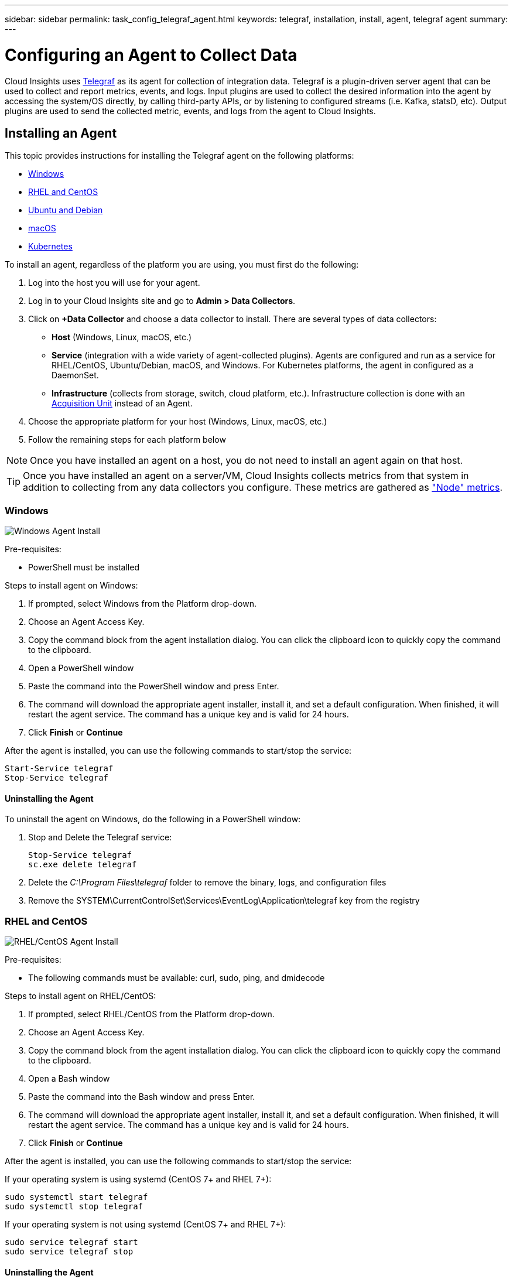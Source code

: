 ---
sidebar: sidebar
permalink: task_config_telegraf_agent.html
keywords: telegraf, installation, install, agent, telegraf agent
summary: 
---

= Configuring an Agent to Collect Data

:toc: macro
:hardbreaks:
:toclevels: 1
:nofooter:
:icons: font
:linkattrs:
:imagesdir: ./media/


[.lead]
Cloud Insights uses link:https://docs.influxdata.com/telegraf/v1.9/[Telegraf] as its agent for collection of integration data. Telegraf is a plugin-driven server agent that can be used to collect and report metrics, events, and logs. Input plugins are used to collect the desired information into the agent by accessing the system/OS directly, by calling third-party APIs, or by listening to configured streams (i.e. Kafka, statsD, etc). Output plugins are used to send the collected metric, events, and logs from the agent to Cloud Insights. 

//NOTE: This topic is considered Preview documentation and is subject to change.

== Installing an Agent

This topic provides instructions for installing the Telegraf agent on the following platforms:

* <<Windows>>
* <<RHEL and CentOS>>
* <<Ubuntu and Debian>>
* <<macOS>>
* <<Kubernetes>>

To install an agent, regardless of the platform you are using, you must first do the following:

. Log into the host you will use for your agent. 
. Log in to your Cloud Insights site and go to *Admin > Data Collectors*.
. Click on *+Data Collector* and choose a data collector to install. There are several types of data collectors:
+
* *Host* (Windows, Linux, macOS, etc.)
+
* *Service* (integration with a wide variety of agent-collected plugins). Agents are configured and run as a service for RHEL/CentOS, Ubuntu/Debian, macOS, and Windows. For Kubernetes platforms, the agent in configured as a DaemonSet.
+
* *Infrastructure* (collects from storage, switch, cloud platform, etc.). Infrastructure collection is done with an link:task_configure_acquisition_unit.html[Acquisition Unit] instead of an Agent.

. Choose the appropriate platform for your host (Windows, Linux, macOS, etc.)
. Follow the remaining steps for each platform below

NOTE: Once you have installed an agent on a host, you do not need to install an agent again on that host. 

TIP: Once you have installed an agent on a server/VM, Cloud Insights collects metrics from that system in addition to collecting from any data collectors you configure. These metrics are gathered as link:task_config_telegraf_node.html["Node" metrics].

=== Windows
image:AgentInstallWindows.png[Windows Agent Install]

.Pre-requisites:

* PowerShell must be installed

.Steps to install agent on Windows:

. If prompted, select Windows from the Platform drop-down.
. Choose an Agent Access Key.
. Copy the command block from the agent installation dialog. You can click the clipboard icon to quickly copy the command to the clipboard.
. Open a PowerShell window 
. Paste the command into the PowerShell window and press Enter.
. The command will download the appropriate agent installer, install it, and set a default configuration. When finished, it will restart the agent service. The command has a unique key and is valid for 24 hours. 
// . If you have already installed an agent on this host, you can skip the previous step.
. Click *Finish* or *Continue*


After the agent is installed, you can use the following commands to start/stop the service:

  Start-Service telegraf
  Stop-Service telegraf

==== Uninstalling the Agent

To uninstall the agent on Windows, do the following in a PowerShell window:

. Stop and Delete the Telegraf service:
+
 Stop-Service telegraf
 sc.exe delete telegraf
 
. Delete the _C:\Program Files\telegraf_ folder to remove the binary, logs, and configuration files

. Remove the SYSTEM\CurrentControlSet\Services\EventLog\Application\telegraf key from the registry


=== RHEL and CentOS

image:AgentInstallRHELCentOS.png[RHEL/CentOS Agent Install]

.Pre-requisites:

* The following commands must be available: curl, sudo, ping, and dmidecode

.Steps to install agent on RHEL/CentOS:

. If prompted, select RHEL/CentOS from the Platform drop-down.
. Choose an Agent Access Key.
. Copy the command block from the agent installation dialog. You can click the clipboard icon to quickly copy the command to the clipboard.
. Open a Bash window 
. Paste the command into the Bash window and press Enter.
. The command will download the appropriate agent installer, install it, and set a default configuration. When finished, it will restart the agent service. The command has a unique key and is valid for 24 hours. 
// . If you have already installed an agent on this host, you can skip the previous step.
. Click *Finish* or *Continue*

After the agent is installed, you can use the following commands to start/stop the service:

If your operating system is using systemd (CentOS 7+ and RHEL 7+):

 sudo systemctl start telegraf
 sudo systemctl stop telegraf

If your operating system is not using systemd (CentOS 7+ and RHEL 7+):

 sudo service telegraf start
 sudo service telegraf stop


==== Uninstalling the Agent

To uninstall the agent on RHEL/CentOS, in a Bash terminal, do the following:

. Stop the Telegraf service using the following command:
+
 systemctl stop telegraf (If your operating system is using systemd (CentOS 7+ and RHEL 7+)
 /etc/init.d/telegraf stop (for systems without systemd support)

. Remove the Telegraf package:
+
 yum remove telegraf

. Remove any configuration or log files that may be left behind:
+
 rm -rf /etc/telegraf*
 rm -rf /var/log/telegraf*


=== Ubuntu and Debian

image:AgentInstallUbuntuDebian.png[Ubuntu/Debian Agent Install]

.Pre-requisites:

* The following commands must be available: curl, sudo, ping, and dmidecode

.Steps to install agent on Debian or Ubuntu:

. If prompted, select Ubuntu/Debian from the Platform drop-down.
. Choose an Agent Access Key.
. Copy the command block from the agent installation dialog. You can click the clipboard icon to quickly copy the command to the clipboard.
. Open a Bash window 
. Paste the command into the Bash window and press Enter.
. The command will download the appropriate agent installer, install it, and set a default configuration. When finished, it will restart the agent service. The command has a unique key and is valid for 24 hours. 
// . If you have already installed an agent on this host, you can skip the previous step.
. Click *Finish* or *Continue*

After the agent is installed, you can use the following commands to start/stop the service:

If your operating system is using systemd:

 sudo systemctl start telegraf
 sudo systemctl stop telegraf

If your operating system is not using systemd:

 sudo service telegraf start
 sudo service telegraf stop


==== Uninstalling the Agent

To uninstall the agent on Ubuntu/Debian, in a Bash terminal, run the following:

. Stop the Telegraf service using the following command:
+
 systemctl stop telegraf (If your operating system is using systemd)
 /etc/init.d/telegraf stop (for systems without systemd support)

. Remove the Telegraf package:
+
 dpkg -r telegraf

. Remove any configuration or log files that may be left behind:
+
 rm -rf /etc/telegraf*
 rm -rf /var/log/telegraf*


=== macOS

image:AgentInstallMacOS.png[MacOS Agent Install]

.Pre-requisites:

* The "curl" command must be available

.Steps to install agent on macOS:

. If prompted, select macOS from the Platform drop-down.
. Choose an Agent Access Key.
. Copy the command block from the agent installation dialog. You can click the clipboard icon to quickly copy the command to the clipboard.
. Open a Bash window 
. Paste the command into the Bash window and press Enter.
. The command will download the appropriate agent installer, install it, and set a default configuration. When finished, it will restart the agent service. The command has a unique key and is valid for 24 hours. 
. If you previously installed a Telegraf agent using Homebrew, you will be prompted to uninstall it. Once the previously installed Telegraf agent is uninstalled, re-run the command in step 5 above.
. Click *Finish* or *Continue*

After the agent is installed, you can use the following commands to start/stop the service:

 sudo launchctl start telegraf
 sudo launchctl stop telegraf

==== Uninstalling the Agent

To uninstall the agent on macOS, in a Bash terminal, run the following:


. Stop the Telegraf service using the following command:
+
 sudo launchctl stop telegraf

////
. Remove the Telegraf package:
+
 brew unpin telegraf
 brew remove telegraf
////

. Copy the Uninstall command to /tmp and execute it:

 cp /Applications/telegraf.app/scripts/uninstall /tmp
 
 sudo /tmp/uninstall


. Remove any configuration or log files that may be left behind:
+
 rm -rf /usr/local/etc/telegraf*
 rm -rf /usr/local/var/log/telegraf.*


=== Kubernetes
image:AgentInstallKubernetes.png[Kubernetes Agent Install]

.Pre-requisites:

* The following commands must be available: curl and sudo

.Steps to install agent on Kubernetes:

. If prompted, select Kubernetes from the Platform drop-down.
. Choose an Agent Access Key.
. Copy the command block from the agent installation dialog. You can click the clipboard icon to quickly copy the command to the clipboard.
. Open a Bash window 
. Paste the command into the Bash window and press Enter.
. The command will download the appropriate agent installer, install it, and set a default configuration. When finished, it will restart the agent service. The command has a unique key and is valid for 24 hours. 
// . If you have already installed an agent on this host, you can skip the previous step.
. Click *Finish* or *Continue*

After the agent is installed, generate the Telegraf DaemonSet YAML and ReplicaSet YAML:

 kubectl --namespace monitoring get ds telegraf-ds -o yaml > /tmp/telegraf-ds.yaml 
 kubectl --namespace monitoring get rs telegraf-rs -o yaml > /tmp/telegraf-rs.yaml

You can use the following commands to stop and start the Telegraf service:

 kubectl --namespace monitoring delete ds telegraf-ds
 kubectl --namespace monitoring delete ds telegraf-rs
 
 kubectl --namespace monitoring apply -f /tmp/telegraf-ds.yaml 
 kubectl --namespace monitoring apply -f /tmp/telegraf-rs.yaml
 
==== Configuring the Agent to Collect Data from Kubernetes

For Kubernetes environments, Cloud Insights deploys the Telegraf agent as a DaemonSet and a ReplicaSet. The pods in which the agents run need to have access to the following:

* hostPath
* configMap
* secrets

These Kubernetes objects are automatically created as part of the Kubernetes agent install command provided in the Cloud Insights UI. Some variants of Kubernetes, such as OpenShift, implement an added level of security that may block access to these components. The _SecurityContextConstraint_ is not created as part of the Kubernetes agent install command provided in the Cloud Insights UI, and must be created manually. Once created, restart the Telegraf pod(s).

//In such cases, an additional manual step may be required.  As an example, for OpenShift, you may need to create a _SecurityContextConstraint_ to grant the telegraf-user ServiceAccount access to these components.

----
    apiVersion: v1
    kind: SecurityContextConstraints
    metadata:
      name: telegraf-hostaccess
      creationTimestamp:
      annotations:
        kubernetes.io/description: telegraf-hostaccess allows hostpath volume mounts for restricted SAs.
      labels:
        app: ci-telegraf
    priority: 10
    allowPrivilegedContainer: false
    defaultAddCapabilities: []
    requiredDropCapabilities: []
    allowedCapabilities: []
    allowedFlexVolumes: []
    allowHostDirVolumePlugin: true
    volumes:
    - hostPath
    - configMap
    - secret
    allowHostNetwork: false
    allowHostPorts: false
    allowHostPID: false
    allowHostIPC: false
    seLinuxContext:
      type: MustRunAs
    runAsUser:
      type: RunAsAny
    supplementalGroups:
      type: RunAsAny
    fsGroup:
      type: RunAsAny
    readOnlyRootFilesystem: false
    users:
    - system:serviceaccount:monitoring:telegraf-user
    groups: []
----
==== Installing the kube-state-metrics server

When you install the kube-state-metrics server you can enable colletction of the following Kubernetes objects: StatefulSet, DaemonSet, Deployment, PV, PVC, ReplicaSet, Service, Namespace, Secret, ConfigMap, Pod Volume, and Ingress. 

Use the following steps to install the kube-state-metrics server:

.Steps

. Create a temporary folder (for example, _/tmp/kube-state-yaml-files/_) and copy the .yaml files from https://github.com/kubernetes/kube-state-metrics/tree/master/kubernetes to this folder. 

. Run the following command to apply the .yaml files needed for installing kube-state-metrics:

 kubectl apply -f /tmp/kube-state-yaml-files/


==== kube-state-metrics Counters
Use the following links to access information for the kube state metrics counters:

. https://github.com/kubernetes/kube-state-metrics/blob/master/docs/cronjob-metrics.md[Cronjob Metrics]
. https://github.com/kubernetes/kube-state-metrics/blob/master/docs/daemonset-metrics.md[DaemonSet Metrics]
. https://github.com/kubernetes/kube-state-metrics/blob/master/docs/deployment-metrics.md[Deployment Metrics]
. https://github.com/kubernetes/kube-state-metrics/blob/master/docs/endpoint-metrics.md[Endpoint Metrics]
. https://github.com/kubernetes/kube-state-metrics/blob/master/docs/horizontalpodautoscaler-metrics.md[Horizontal Pod Autoscaler Metrics]
. https://github.com/kubernetes/kube-state-metrics/blob/master/docs/ingress-metrics.md[Ingress Metrics]
. https://github.com/kubernetes/kube-state-metrics/blob/master/docs/ingress-metrics.md[Job Metrics]
. https://github.com/kubernetes/kube-state-metrics/blob/master/docs/limitrange-metrics.md[LimitRange Metrics]
. https://github.com/kubernetes/kube-state-metrics/blob/master/docs/namespace-metrics.md[Namespace Metrics]
. https://github.com/kubernetes/kube-state-metrics/blob/master/docs/node-metrics.md[Node Metrics]
. https://github.com/kubernetes/kube-state-metrics/blob/master/docs/persistentvolume-metrics.md[Persistent Volume Metrics]
. https://github.com/kubernetes/kube-state-metrics/blob/master/docs/persistentvolumeclaim-metrics.md[Persistant Volume Claim Metrics]
. https://github.com/kubernetes/kube-state-metrics/blob/master/docs/pod-metrics.md[Pod Metrics]
. https://github.com/kubernetes/kube-state-metrics/blob/master/docs/poddisruptionbudget-metrics.md[Pod Disruption Budget Metrics]
. https://github.com/kubernetes/kube-state-metrics/blob/master/docs/replicaset-metrics.md[ReplicaSet metrics]
. https://github.com/kubernetes/kube-state-metrics/blob/master/docs/replicationcontroller-metrics.md[ReplicationController Metrics]    

==== Uninstalling the Agent

To uninstall the agent on Kubernetes, do the following:

If the monitoring namespace is being used solely for Telegraf:

 kubectl delete ns monitoring
 
If the monitoring namespace is being used for other purposes in addition to Telegraf:

Stop and delete the Telegraf service:

 kubectl --namespace monitoring delete ds telegraf-ds 
 kubectl --namespace monitoring delete rs telegraf-rs
 
Delete the Telegraf ConfigMap and ServiceAccount:

 kubectl --namespace monitoring delete cm telegraf-conf 
 kubectl --namespace monitoring delete cm telegraf-conf-rs
 kubectl --namespace monitoring delete sa telegraf-user 
 
Delete the Telegraf ClusterRole and ClusterRolebinding:

 kubectl --namespace monitoring delete clusterrole endpoint-access 
 kubectl --namespace monitoring delete clusterrolebinding endpoint-access 
 

== Troubleshooting Agent Installation

Some things to try if you encounter problems setting up an agent:

[cols=2*, options="header", cols"50,50"]
|===
|Problem:|Try this:
|I already installed an agent using Cloud Insights| If you have already installed an agent on your host/VM, you do not need to install the agent again. In this case, simply choose the appropriate Platform and Key in the Agent Installation screen, and click on *Continue* or *Finish*. 
|I already have an agent installed but not by using the Cloud Insights installer|Remove the previous agent and run the Cloud Insights Agent installation, to ensure proper default configuration file settings. When complete, click on *Continue* or *Finish*.
|===

Additional information may be found from the link:concept_requesting_support.html[Support] page or in the link:https://docs.netapp.com/us-en/cloudinsights/CloudInsightsDataCollectorSupportMatrix.pdf[Data Collector Support Matrix].
